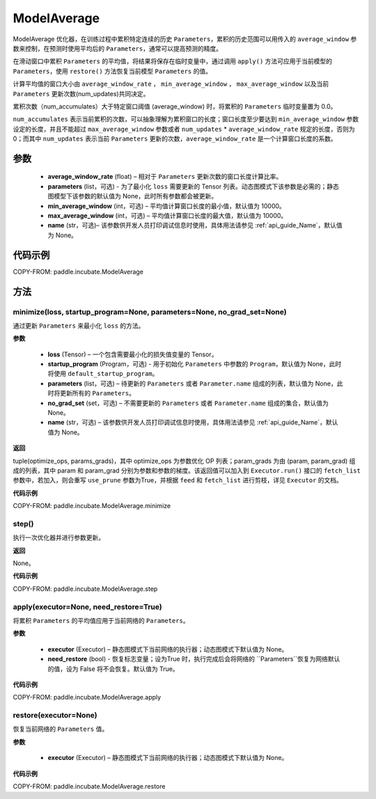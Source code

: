 .. _cn_api_incubate_ModelAverage:

ModelAverage
-------------------------------

.. py:class:: paddle.incubate.ModelAverage(average_window_rate, parameters=None, min_average_window=10000, max_average_window=10000, name=None)

ModelAverage 优化器，在训练过程中累积特定连续的历史 ``Parameters``，累积的历史范围可以用传入的 ``average_window`` 参数来控制，在预测时使用平均后的 ``Parameters``，通常可以提高预测的精度。

在滑动窗口中累积 ``Parameters`` 的平均值，将结果将保存在临时变量中，通过调用 ``apply()`` 方法可应用于当前模型的 ``Parameters``，使用 ``restore()`` 方法恢复当前模型 ``Parameters`` 的值。

计算平均值的窗口大小由 ``average_window_rate`` ， ``min_average_window`` ， ``max_average_window`` 以及当前 ``Parameters`` 更新次数(num_updates)共同决定。

累积次数（num_accumulates）大于特定窗口阈值 (average_window) 时，将累积的 ``Parameters`` 临时变量置为 0.0。

``num_accumulates`` 表示当前累积的次数，可以抽象理解为累积窗口的长度；窗口长度至少要达到 ``min_average_window`` 参数设定的长度，并且不能超过 ``max_average_window`` 参数或者 ``num_updates`` * ``average_window_rate`` 规定的长度，否则为 0；而其中 ``num_updates`` 表示当前 ``Parameters`` 更新的次数，``average_window_rate`` 是一个计算窗口长度的系数。

参数
:::::::::
    - **average_window_rate** (float) – 相对于 ``Parameters`` 更新次数的窗口长度计算比率。
    - **parameters** (list，可选) - 为了最小化 ``loss`` 需要更新的 Tensor 列表。动态图模式下该参数是必需的；静态图模型下该参数的默认值为 None，此时所有参数都会被更新。
    - **min_average_window** (int，可选) – 平均值计算窗口长度的最小值，默认值为 10000。
    - **max_average_window** (int，可选) – 平均值计算窗口长度的最大值，默认值为 10000。
    - **name** (str，可选)– 该参数供开发人员打印调试信息时使用，具体用法请参见  :ref:`api_guide_Name`，默认值为 None。

代码示例
:::::::::
COPY-FROM: paddle.incubate.ModelAverage


方法
:::::::::

minimize(loss, startup_program=None, parameters=None, no_grad_set=None)
'''''''''

通过更新 ``Parameters`` 来最小化 ``loss`` 的方法。

**参数**

    - **loss** (Tensor) – 一个包含需要最小化的损失值变量的 Tensor。
    - **startup_program** (Program，可选) - 用于初始化 ``Parameters`` 中参数的 ``Program``，默认值为 None，此时将使用 ``default_startup_program``。
    - **parameters** (list，可选) – 待更新的 ``Parameters`` 或者 ``Parameter.name`` 组成的列表，默认值为 None，此时将更新所有的 ``Parameters``。
    - **no_grad_set** (set，可选) – 不需要更新的 ``Parameters`` 或者 ``Parameter.name`` 组成的集合，默认值为 None。
    - **name** (str，可选) – 该参数供开发人员打印调试信息时使用，具体用法请参见  :ref:`api_guide_Name`，默认值为 None。

**返回**

tuple(optimize_ops, params_grads)，其中 optimize_ops 为参数优化 OP 列表；param_grads 为由 (param, param_grad) 组成的列表，其中 param 和 param_grad 分别为参数和参数的梯度。该返回值可以加入到 ``Executor.run()`` 接口的 ``fetch_list`` 参数中，若加入，则会重写 ``use_prune`` 参数为True，并根据 ``feed`` 和 ``fetch_list`` 进行剪枝，详见 ``Executor`` 的文档。

**代码示例**

COPY-FROM: paddle.incubate.ModelAverage.minimize


step()
'''''''''

执行一次优化器并进行参数更新。

**返回**

None。

**代码示例**

COPY-FROM: paddle.incubate.ModelAverage.step


apply(executor=None, need_restore=True)
'''''''''

将累积 ``Parameters`` 的平均值应用于当前网络的 ``Parameters``。

**参数**

    - **executor** (Executor) – 静态图模式下当前网络的执行器；动态图模式下默认值为 None。
    - **need_restore** (bool) - 恢复标志变量；设为True 时，执行完成后会将网络的 ``Parameters``恢复为网络默认的值，设为 False 将不会恢复。默认值为 True。

**代码示例**

COPY-FROM: paddle.incubate.ModelAverage.apply


restore(executor=None)
'''''''''

恢复当前网络的 ``Parameters`` 值。

**参数**

    - **executor** (Executor) – 静态图模式下当前网络的执行器；动态图模式下默认值为 None。

**代码示例**

COPY-FROM: paddle.incubate.ModelAverage.restore
